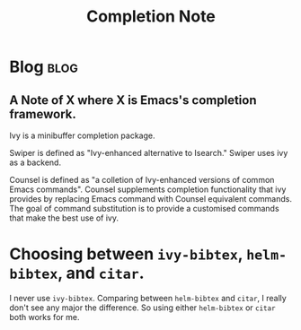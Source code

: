 #+TITLE: Completion Note
#+hugo_base_dir: /home/awannaphasch2016/org/projects/sideprojects/website/my-website/hugo/quickstart
#+filetags: completion

* Blog :blog:
** A Note of X where X is Emacs's completion framework.

Ivy is a minibuffer completion package.

Swiper is defined as "Ivy-enhanced alternative to Isearch." Swiper uses ivy as a backend.

Counsel is defined as "a colletion of Ivy-enhanced versions of common Emacs commands". Counsel supplements completion functionality that ivy provides by replacing Emacs command with Counsel equivalent commands. The goal of command substitution is to provide a customised commands that make the best use of ivy.

* Choosing between =ivy-bibtex=, =helm-bibtex=, and =citar=.
:PROPERTIES:
:ID:       821c019b-af5f-4f8d-b3fd-7000d543e375
:END:
I never use =ivy-bibtex=.
Comparing between =helm-bibtex= and =citar=, I really don't see any major  the difference.
So using either =helm-bibtex= or =citar= both works for me.

